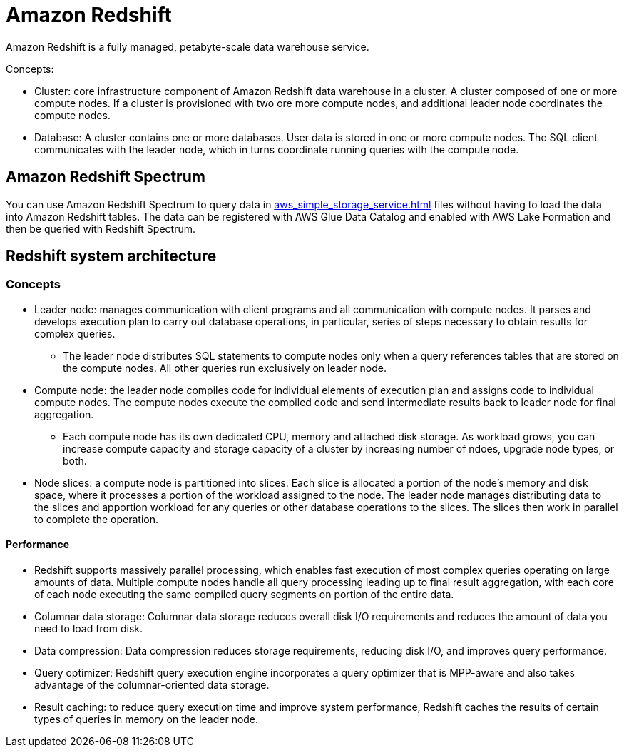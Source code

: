 = Amazon Redshift

Amazon Redshift is a fully managed, petabyte-scale data warehouse
service.

Concepts:

* Cluster: core infrastructure component of Amazon Redshift data
warehouse in a cluster. A cluster composed of one or more compute nodes.
If a cluster is provisioned with two ore more compute nodes, and
additional leader node coordinates the compute nodes.
* Database: A cluster contains one or more databases. User data is
stored in one or more compute nodes. The SQL client communicates with
the leader node, which in turns coordinate running queries with the
compute node.

== Amazon Redshift Spectrum

You can use Amazon Redshift Spectrum to query data in xref:aws_simple_storage_service.adoc[] files without having to load the data into Amazon
Redshift tables. The data can be registered with AWS Glue Data
Catalog and enabled with AWS Lake Formation and then be queried
with Redshift Spectrum.

== Redshift system architecture

=== Concepts

* Leader node: manages communication with client programs and all
communication with compute nodes. It parses and develops execution plan
to carry out database operations, in particular, series of steps
necessary to obtain results for complex queries.
** The leader node distributes SQL statements to compute nodes only when
a query references tables that are stored on the compute nodes. All
other queries run exclusively on leader node.
* Compute node: the leader node compiles code for individual elements of
execution plan and assigns code to individual compute nodes. The compute
nodes execute the compiled code and send intermediate results back to
leader node for final aggregation.
** Each compute node has its own dedicated CPU, memory and attached disk
storage. As workload grows, you can increase compute capacity and
storage capacity of a cluster by increasing number of ndoes, upgrade
node types, or both.
* Node slices: a compute node is partitioned into slices. Each slice is
allocated a portion of the node’s memory and disk space, where it
processes a portion of the workload assigned to the node. The leader
node manages distributing data to the slices and apportion workload for
any queries or other database operations to the slices. The slices then
work in parallel to complete the operation.

==== Performance

* Redshift supports massively parallel processing, which enables fast
execution of most complex queries operating on large amounts of data.
Multiple compute nodes handle all query processing leading up to final
result aggregation, with each core of each node executing the same
compiled query segments on portion of the entire data.
* Columnar data storage: Columnar data storage reduces overall disk I/O
requirements and reduces the amount of data you need to load from disk.
* Data compression: Data compression reduces storage requirements,
reducing disk I/O, and improves query performance.
* Query optimizer: Redshift query execution engine incorporates a query
optimizer that is MPP-aware and also takes advantage of the
columnar-oriented data storage.
* Result caching: to reduce query execution time and improve system
performance, Redshift caches the results of certain types of queries in
memory on the leader node.
